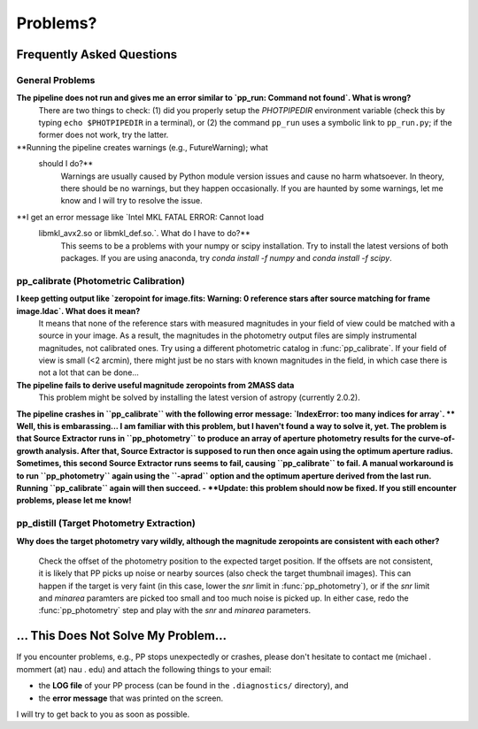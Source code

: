 Problems?
=========

Frequently Asked Questions
--------------------------

General Problems
~~~~~~~~~~~~~~~~

**The pipeline does not run and gives me an error similar to `pp_run: Command not found`. What is wrong?**
   There are two things to check: (1) did you properly setup the
   `PHOTPIPEDIR` environment variable (check this by typing ``echo
   $PHOTPIPEDIR`` in a terminal), or (2) the command ``pp_run`` uses a
   symbolic link to ``pp_run.py``; if the former does not work, try
   the latter.
   
**Running the pipeline creates warnings (e.g., FutureWarning); what
  should I do?**
   Warnings are usually caused by Python module version issues and
   cause no harm whatsoever. In theory, there should be no warnings,
   but they happen occasionally. If you are haunted by some warnings,
   let me know and I will try to resolve the issue.

**I get an error message like `Intel MKL FATAL ERROR: Cannot load
 libmkl_avx2.so or libmkl_def.so.`. What do I have to do?**
   This seems to be a problems with your numpy or scipy
   installation. Try to install the latest versions of both
   packages. If you are using anaconda, try `conda install -f numpy`
   and `conda install -f scipy`.
   
  
pp_calibrate (Photometric Calibration)
~~~~~~~~~~~~~~~~~~~~~~~~~~~~~~~~~~~~~~

**I keep getting output like `zeropoint for image.fits: Warning: 0 reference stars after source matching for frame image.ldac`. What does it mean?**
   It means that none of the reference stars with measured magnitudes
   in your field of view could be matched with a source in your
   image. As a result, the magnitudes in the photometry output files
   are simply instrumental magnitudes, not calibrated ones. Try using
   a different photometric catalog in :func:`pp_calibrate`. If your
   field of view is small (<2 arcmin), there might just be no stars
   with known magnitudes in the field, in which case there is not a
   lot that can be done...

**The pipeline fails to derive useful magnitude zeropoints from 2MASS data**
   This problem might be solved by installing the latest version of astropy
   (currently 2.0.2).
   
**The pipeline crashes in ``pp_calibrate`` with the following error
message: `IndexError: too many indices for array`.
** Well, this is embarassing... I am familiar with this problem, but I
haven't found a way to solve it, yet. The problem is that Source
Extractor runs in ``pp_photometry`` to produce an array of aperture
photometry results for the curve-of-growth analysis. After that,
Source Extractor is supposed to run then once again using the optimum
aperture radius. Sometimes, this second Source Extractor runs seems to
fail, causing ``pp_calibrate`` to fail. A manual workaround is to run
``pp_photometry`` again using the ``-aprad`` option and the optimum
aperture derived from the last run. Running ``pp_calibrate`` again
will then succeed. - **Update: this problem should now be fixed. If
you still encounter problems, please let me know!**

   
pp_distill (Target Photometry Extraction)
~~~~~~~~~~~~~~~~~~~~~~~~~~~~~~~~~~~~~~~~~

**Why does the target photometry vary wildly, although the magnitude zeropoints are consistent with each other?**

   Check the offset of the photometry position to the expected target
   position. If the offsets are not consistent, it is likely that PP
   picks up noise or nearby sources (also check the target thumbnail
   images). This can happen if the target is very faint (in this case,
   lower the `snr` limit in :func:`pp_photometry`), or if the `snr`
   limit and `minarea` paramters are picked too small and too much
   noise is picked up. In either case, redo the :func:`pp_photometry`
   step and play with the `snr` and `minarea` parameters.
   

... This Does Not Solve My Problem...
-------------------------------------

If you encounter problems, e.g., PP stops unexpectedly or crashes,
please don't hesitate to contact me (michael . mommert (at) nau . edu)
and attach the following things to your email:

* the **LOG file** of your PP process (can be found in the
  ``.diagnostics/`` directory), and 

* the **error message** that was printed on the screen.

I will try to get back to you as soon as possible.
